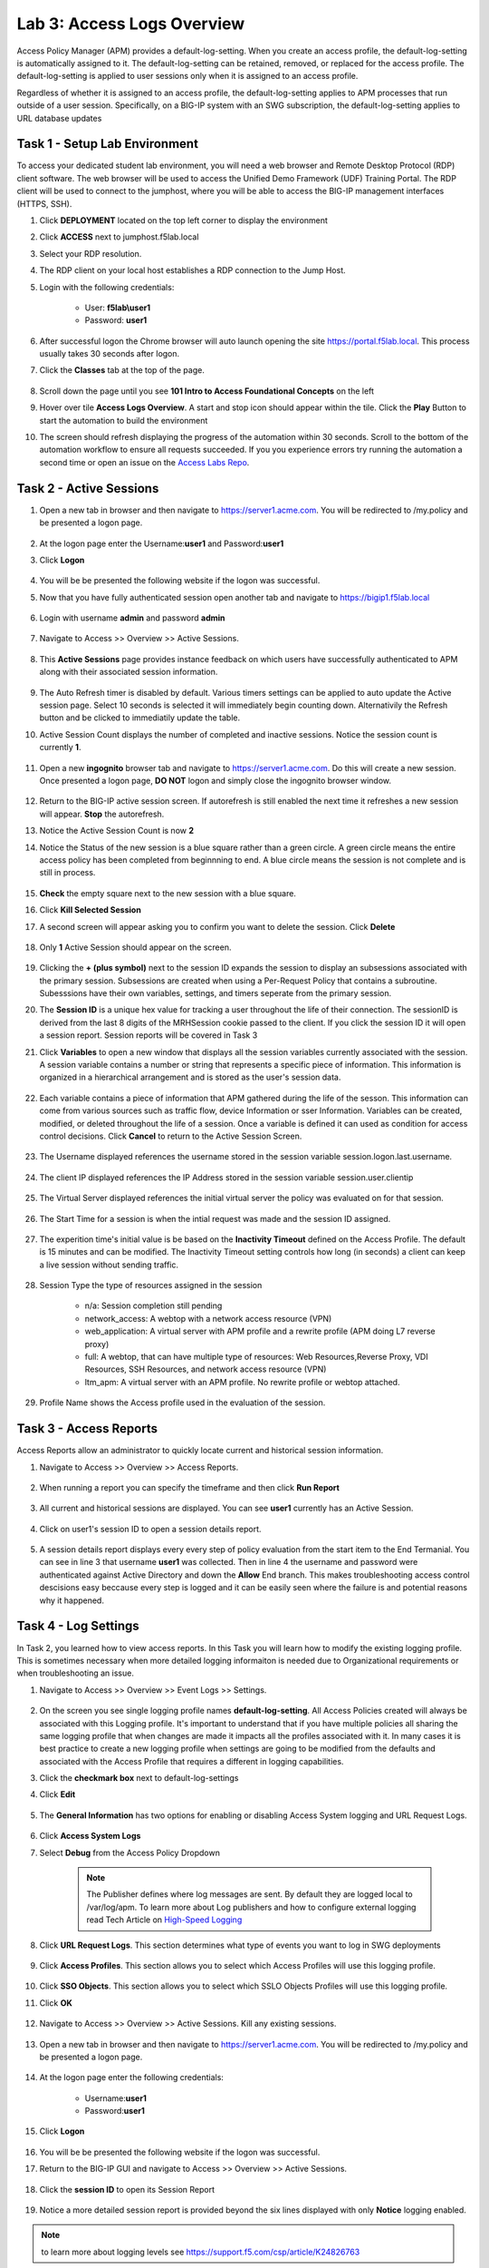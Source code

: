 Lab 3: Access Logs Overview
=============================================

Access Policy Manager (APM) provides a default-log-setting. When you create an access profile, the default-log-setting is automatically assigned to it. The default-log-setting can be retained, removed, or replaced for the access profile. The default-log-setting is applied to user sessions only when it is assigned to an access profile.

Regardless of whether it is assigned to an access profile, the default-log-setting applies to APM processes that run outside of a user session. Specifically, on a BIG-IP system with an SWG subscription, the default-log-setting applies to URL database updates


Task 1 - Setup Lab Environment
-----------------------------------

To access your dedicated student lab environment, you will need a web browser and Remote Desktop Protocol (RDP) client software. The web browser will be used to access the Unified Demo Framework (UDF) Training Portal. The RDP client will be used to connect to the jumphost, where you will be able to access the BIG-IP management interfaces (HTTPS, SSH).

#. Click **DEPLOYMENT** located on the top left corner to display the environment

#. Click **ACCESS** next to jumphost.f5lab.local

   |image001|

#. Select your RDP resolution.

#. The RDP client on your local host establishes a RDP connection to the Jump Host.

#. Login with the following credentials:

         - User: **f5lab\\user1**
         - Password: **user1**

#. After successful logon the Chrome browser will auto launch opening the site https://portal.f5lab.local.  This process usually takes 30 seconds after logon.

#. Click the **Classes** tab at the top of the page.

	|image002|


#. Scroll down the page until you see **101 Intro to Access Foundational Concepts** on the left

   |image003|

#. Hover over tile **Access Logs Overview**. A start and stop icon should appear within the tile.  Click the **Play** Button to start the automation to build the environment

   |image004|

#. The screen should refresh displaying the progress of the automation within 30 seconds.  Scroll to the bottom of the automation workflow to ensure all requests succeeded.  If you you experience errors try running the automation a second time or open an issue on the `Access Labs Repo <https://github.com/f5devcentral/access-labs>`__.

   |image005|



Task 2 -  Active Sessions
---------------------------------------

#. Open a new tab in browser and then navigate to https://server1.acme.com.  You will be redirected to /my.policy and be presented a logon page.

    |image006|

#. At the logon page enter the Username:**user1** and Password:**user1**
#. Click **Logon**

    |image007|

#.  You will be be presented the following website if the logon was successful.

    |image008|

#. Now that you have fully authenticated session open another tab and navigate to https://bigip1.f5lab.local

    |image009|

#. Login with username **admin** and password **admin**

    |image010|

#. Navigate to Access >> Overview >> Active Sessions.

    |image011|

#. This **Active Sessions** page provides instance feedback on which users have successfully authenticated to APM along with their associated session information.

    |image012|

#.  The Auto Refresh timer is disabled by default.  Various timers settings can be applied to auto update the Active session page.  Select 10 seconds is selected it will immediately begin counting down.  Alternativily the Refresh button and be clicked to immediatily update the table.

    |image013|

#. Active Session Count displays the number of completed and inactive sessions.  Notice the session count is currently **1**.

    |image014|

#. Open a new **ingognito** browser tab and navigate to https://server1.acme.com.  Do this will create a new session. Once presented a logon page, **DO NOT** logon and simply close the ingognito browser window.

    |image015|

#. Return to the BIG-IP active session screen. If autorefresh is still enabled the next time it refreshes a new session will appear.  **Stop** the autorefresh.

#. Notice the Active Session Count is now **2**

#. Notice the Status of the new session is a blue square rather than a green circle.  A green circle means the entire access policy has been completed from beginnning to end.  A blue circle means the session is not complete and is still in process.

    |image016|

#. **Check** the empty square next to the new session with a blue square.

#.  Click **Kill Selected Session**

    |image017|

#. A second screen will appear asking you to confirm you want to delete the session.  Click **Delete**

    |image018|

#. Only **1** Active Session should appear on the screen.

    |image019|

#.  Clicking the **+ (plus symbol)** next to the session ID expands the session to display an subsessions associated with the primary session.  Subsessions are created when using a Per-Request Policy that contains a subroutine.  Subesssions have their own variables, settings, and timers seperate from the primary session.

    |image020|

#.  The **Session ID** is a unique hex value for tracking a user throughout the life of their connection.  The sessionID is derived from the last 8 digits of the MRHSession cookie passed to the client.  If you click the session ID it will open a session report.  Session reports will be covered in Task 3

    |image021|

#. Click **Variables** to open a new window that displays all the session variables currently associated with the session. A session variable contains a number or string that represents a specific piece of information. This information is organized in a hierarchical arrangement and is stored as the user's session data.

    |image022|

#. Each variable contains a piece of information that APM gathered during the life of the sesson.  This information can come from various sources such as traffic flow, device Information or sser Information.  Variables can be created, modified, or deleted throughout the life of a session.  Once a variable is defined it can used as condition for access control decisions. Click **Cancel** to return to the Active Session Screen.

    |image023|

    |image024|

#. The Username displayed references the username stored in the session variable session.logon.last.username.

    |image025|

#. The client IP displayed references the IP Address stored in the session variable session.user.clientip

    |image026|

#. The Virtual Server displayed references the initial virtual server the policy was evaluated on for that session.

    |image027|

#. The Start Time for a session is when the intial request was made and the session ID assigned.

    |image028|

#. The experition time's initial value is be based on the **Inactivity Timeout** defined on the Access Profile.  The default is 15 minutes and can be modified.  The Inactivity Timeout setting controls how long (in seconds) a client can keep a live session without sending traffic.

    |image029|

#. Session Type the type of resources assigned in the session

    - n/a: Session completion still pending
    - network_access: A webtop with a network access resource (VPN)
    - web_application: A virtual server with APM profile and a rewrite profile (APM doing L7 reverse proxy)
    - full: A webtop, that can have multiple type of resources: Web Resources,Reverse Proxy, VDI Resources, SSH Resources, and  network access resource (VPN)
    - ltm_apm: A virtual server with an APM profile.  No rewrite profile or webtop attached.

    |image030|

#. Profile Name shows the Access profile used in the evaluation of the session.

    |image031|


Task 3 - Access Reports
--------------------------------------


Access Reports allow an administrator to quickly locate current and historical session information.


#. Navigate to Access >> Overview >> Access Reports.

    |image032|

#. When running a report you can specify the timeframe and then click **Run Report**

    |image033|

#. All current and historical sessions are displayed.  You can see **user1** currently has an Active Session.

    |image034|

#. Click on user1's session ID to open a session details report.

    |image035|

#.  A session details report displays every every step of policy evaluation from the start item to the End Termanial. You can see in line 3 that username **user1** was collected. Then in line 4 the username and password were authenticated against Active Directory and down the **Allow** End branch.  This makes troubleshooting access control descisions easy beccause every step is logged and it can be easily seen where the failure is and potential reasons why it happened.

    |image036|


Task 4 - Log Settings
--------------------------------------------------

In Task 2, you learned how to view access reports.  In this Task you will learn how to modify the existing logging profile.  This is sometimes necessary when more detailed logging informaiton is needed due to Organizational requirements or when troubleshooting an issue.


#. Navigate to Access >> Overview >> Event Logs >> Settings.

    |image037|

#. On the screen you see single logging profile names **default-log-setting**.  All Access Policies created will always be associated with this Logging profile.  It's important to understand that if you have multiple policies all sharing the same logging profile that when changes are made it impacts all the profiles associated with it.  In many cases it is best practice to create a new logging profile when settings are going to be modified from the defaults and associated with the Access Profile that requires a different in logging capabilities.
#. Click the **checkmark box** next to default-log-settings
#. Click **Edit**

    |image038|

#. The **General Information** has two options for enabling or disabling Access System logging and URL Request Logs.

    |image039|

#. Click **Access System Logs**
#. Select **Debug** from the Access Policy Dropdown

    .. note::  The Publisher defines where log messages are sent.  By default they are logged local to /var/log/apm.   To learn more about Log publishers and how to configure external logging read Tech Article on `High-Speed Logging <https://techdocs.f5.com/en-us/bip-upd-16-0-0-u2/external-monitoring-of-big-ip-systems-implementations/configuring-remote-high-speed-logging.html>`_

    |image040|

#. Click **URL Request Logs**.  This section determines what type of events you want to log in SWG deployments

    |image041|

#. Click **Access Profiles**.  This section allows you to select which Access Profiles will use this logging profile.  

    |image042|

#. Click **SSO Objects**.  This section allows you to select which SSLO Objects Profiles will use this logging profile.
#. Click **OK**

    |image043|

#. Navigate to Access >> Overview >> Active Sessions.  Kill any existing sessions.

    |image011|

#. Open a new tab in browser and then navigate to https://server1.acme.com.  You will be redirected to /my.policy and be presented a logon page.

    |image006|

#. At the logon page enter the following credentials:

    - Username:**user1** 
    - Password:**user1**

#. Click **Logon**

    |image007|

#.  You will be be presented the following website if the logon was successful.

    |image008|

#. Return to the BIG-IP GUI and navigate to Access >> Overview >> Active Sessions.

    |image011|

#. Click the **session ID** to open its Session Report

    |image044|

#. Notice a more detailed session report is provided beyond the six lines displayed with only **Notice** logging enabled.

    |image045|

.. note:: to learn more about logging levels see https://support.f5.com/csp/article/K24826763


Task 5 - Lab Cleanup
------------------------

#. From a browser on the jumphost navigate to https://portal.f5lab.local

#. Click the **Classes** tab at the top of the page.

    |image002|

#. Scroll down the page until you see **101 Intro to Access Foundational Concepts** on the left

   |image003|

#. Hover over tile **Access Logs Overview**. A start and stop icon should appear within the tile.  Click the **Stop** Button to trigger the automation to remove any prebuilt objects from the environment

   |image998|

#. The screen should refresh displaying the progress of the automation within 30 seconds.  Scroll to the bottom of the automation workflow to ensure all requests succeeded.  If you you experience errors try running the automation a second time or open an issue on the `Access Labs Repo <https://github.com/f5devcentral/access-labs>`__.

   |image999|

#. This concludes the lab.

   |image000|



.. |image000| image:: ./media/lab03/000.png
.. |image001| image:: ./media/lab03/001.png
.. |image002| image:: ./media/lab03/002.png
.. |image003| image:: ./media/lab03/003.png
.. |image004| image:: ./media/lab03/004.png
.. |image005| image:: ./media/lab03/005.png
.. |image006| image:: ./media/lab03/006.png
.. |image007| image:: ./media/lab03/007.png
.. |image008| image:: ./media/lab03/008.png
.. |image009| image:: ./media/lab03/009.png
.. |image010| image:: ./media/lab03/010.png
.. |image011| image:: ./media/lab03/011.png
.. |image012| image:: ./media/lab03/012.png
.. |image013| image:: ./media/lab03/013.png
.. |image014| image:: ./media/lab03/014.png
.. |image015| image:: ./media/lab03/015.png
.. |image016| image:: ./media/lab03/016.png
.. |image017| image:: ./media/lab03/017.png
.. |image018| image:: ./media/lab03/018.png
.. |image019| image:: ./media/lab03/019.png
.. |image020| image:: ./media/lab03/020.png
.. |image021| image:: ./media/lab03/021.png
.. |image022| image:: ./media/lab03/022.png
.. |image023| image:: ./media/lab03/023.png
.. |image024| image:: ./media/lab03/024.png
.. |image025| image:: ./media/lab03/025.png
.. |image026| image:: ./media/lab03/026.png
.. |image027| image:: ./media/lab03/027.png
.. |image028| image:: ./media/lab03/028.png
.. |image029| image:: ./media/lab03/029.png
.. |image030| image:: ./media/lab03/030.png
.. |image031| image:: ./media/lab03/031.png
.. |image032| image:: ./media/lab03/032.png
.. |image033| image:: ./media/lab03/033.png
.. |image034| image:: ./media/lab03/034.png
.. |image035| image:: ./media/lab03/035.png
.. |image036| image:: ./media/lab03/036.png
.. |image037| image:: ./media/lab03/037.png
.. |image038| image:: ./media/lab03/038.png
.. |image039| image:: ./media/lab03/039.png
.. |image040| image:: ./media/lab03/040.png
.. |image041| image:: ./media/lab03/041.png
.. |image042| image:: ./media/lab03/042.png
.. |image043| image:: ./media/lab03/043.png
.. |image044| image:: ./media/lab03/044.png
.. |image045| image:: ./media/lab03/045.png
.. |image998| image:: ./media/lab03/998.png
.. |image999| image:: ./media/lab03/999.png

